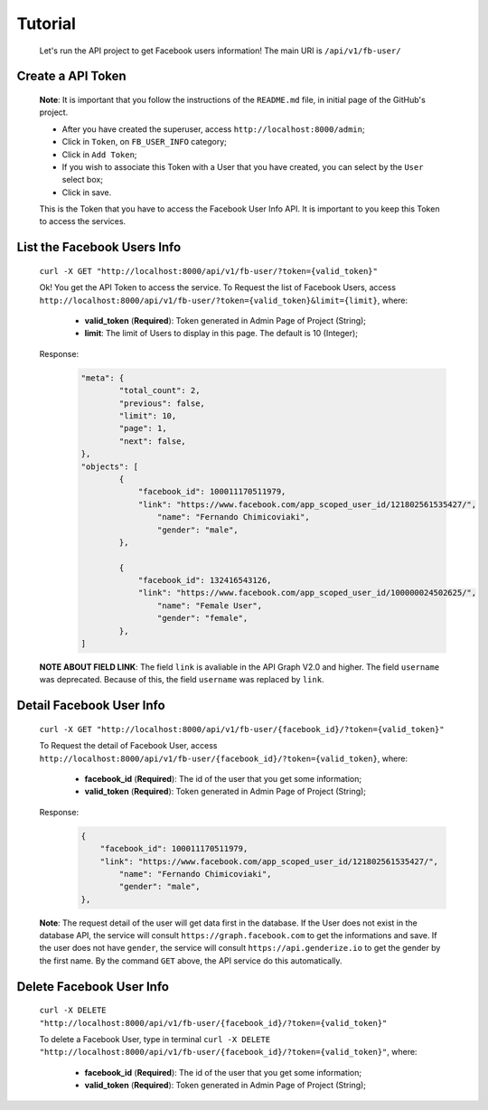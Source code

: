 .. Facebook User Info documentation master file, created by
   sphinx-quickstart on Mon Jan 25 23:29:21 2016.
   You can adapt this file completely to your liking, but it should at least
   contain the root `toctree` directive.

Tutorial
==================

	Let's run the API project to get Facebook users information!
	The main URI is ``/api/v1/fb-user/``

Create a API Token
-------------------------
	**Note**: It is important that you follow the instructions of the ``README.md`` file, in initial page of the GitHub's project.

	* After you have created the superuser, access ``http://localhost:8000/admin``;
	* Click in ``Token``, on ``FB_USER_INFO`` category;
	* Click in ``Add Token``;
	* If you wish to associate this Token with a User that you have created, you can select by the ``User`` select box;
	* Click in save.

	This is the Token that you have to access the Facebook User Info API. It is important to you keep this Token to access the services.


List the Facebook Users Info
---------------------------------
	``curl -X GET "http://localhost:8000/api/v1/fb-user/?token={valid_token}"``

	Ok! You get the API Token to access the service.
	To Request the list of Facebook Users, access ``http://localhost:8000/api/v1/fb-user/?token={valid_token}&limit={limit}``, where:
		- **valid_token** (**Required**): Token generated in Admin Page of Project (String);
		- **limit**: The limit of Users to display in this page. The default is 10 (Integer);

	Response:
		.. code-block:: json

			"meta": {
				"total_count": 2,
				"previous": false,
				"limit": 10,
				"page": 1,
				"next": false,
			},
			"objects": [
				{
				    "facebook_id": 100011170511979,
				    "link": "https://www.facebook.com/app_scoped_user_id/121802561535427/",
					"name": "Fernando Chimicoviaki",
					"gender": "male",
				},

				{
				    "facebook_id": 132416543126,
				    "link": "https://www.facebook.com/app_scoped_user_id/100000024502625/",
					"name": "Female User",
					"gender": "female",
				},
			]

	**NOTE ABOUT FIELD LINK**: The field ``link`` is avaliable in the API Graph V2.0 and higher. The field ``username`` was deprecated. Because of this, the field ``username`` was replaced by ``link``.


Detail Facebook User Info
---------------------------------
	``curl -X GET "http://localhost:8000/api/v1/fb-user/{facebook_id}/?token={valid_token}"``

	To Request the detail of Facebook User, access ``http://localhost:8000/api/v1/fb-user/{facebook_id}/?token={valid_token}``, where:

		- **facebook_id** (**Required**): The id of the user that you get some information;
		- **valid_token** (**Required**): Token generated in Admin Page of Project (String);

	Response:
		.. code-block:: json

			{
			    "facebook_id": 100011170511979,
			    "link": "https://www.facebook.com/app_scoped_user_id/121802561535427/",
				"name": "Fernando Chimicoviaki",
				"gender": "male",
			},

	**Note**: The request detail of the user will get data first in the database. If the User does not exist in the database API, the service will consult ``https://graph.facebook.com`` to get the informations and save. If the user does not have ``gender``, the service will consult ``https://api.genderize.io`` to get the gender by the first name. By the command ``GET`` above, the API service do this automatically.


Delete Facebook User Info
---------------------------------
	``curl -X DELETE "http://localhost:8000/api/v1/fb-user/{facebook_id}/?token={valid_token}"``

	To delete a Facebook User, type in terminal ``curl -X DELETE "http://localhost:8000/api/v1/fb-user/{facebook_id}/?token={valid_token}"``, where:

		- **facebook_id** (**Required**): The id of the user that you get some information;
		- **valid_token** (**Required**): Token generated in Admin Page of Project (String);
